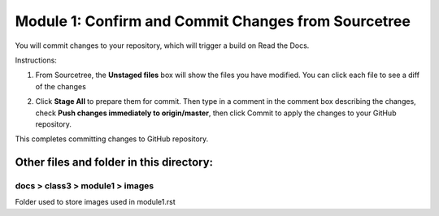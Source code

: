 Module 1: Confirm and Commit Changes from Sourcetree
===========================

You will commit changes to your repository, which will trigger a build on Read the Docs.

Instructions:

#. From Sourcetree, the **Unstaged files** box will show the files you have modified. You can click each file to see a diff of the changes 

   |mod-1-1|

#. Click **Stage All** to prepare them for commit. Then type in a comment in the comment box describing the changes, check **Push changes immediately to origin/master**, then click Commit to apply the changes to your GitHub repository.

   |mod-1-2|

This completes committing changes to GitHub repository.

Other files and folder in this directory:
------------------------------------

docs > **class3** > **module1** > **images**
~~~~~~~~~~~~~~~~~~~~~~~~~~~~~~
Folder used to store images used in module1.rst  

.. |mod-1-1| image:: images/mod-1-1.png
.. |mod-1-2| image:: images/mod-1-2.png